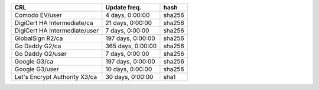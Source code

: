 =============================  =================  ======
CRL                            Update freq.       hash
=============================  =================  ======
Comodo EV/user                 4 days, 0:00:00    sha256
DigiCert HA Intermediate/ca    21 days, 0:00:00   sha256
DigiCert HA Intermediate/user  7 days, 0:00:00    sha256
GlobalSign R2/ca               197 days, 0:00:00  sha256
Go Daddy G2/ca                 365 days, 0:00:00  sha256
Go Daddy G2/user               7 days, 0:00:00    sha256
Google G3/ca                   197 days, 0:00:00  sha256
Google G3/user                 10 days, 0:00:00   sha256
Let's Encrypt Authority X3/ca  30 days, 0:00:00   sha1
=============================  =================  ======